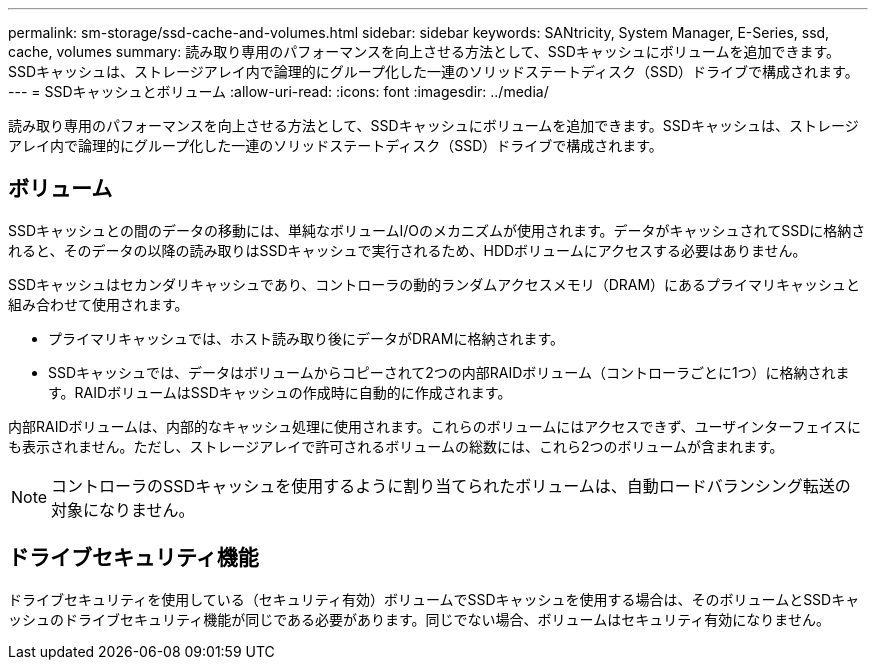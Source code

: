 ---
permalink: sm-storage/ssd-cache-and-volumes.html 
sidebar: sidebar 
keywords: SANtricity, System Manager, E-Series, ssd, cache, volumes 
summary: 読み取り専用のパフォーマンスを向上させる方法として、SSDキャッシュにボリュームを追加できます。SSDキャッシュは、ストレージアレイ内で論理的にグループ化した一連のソリッドステートディスク（SSD）ドライブで構成されます。 
---
= SSDキャッシュとボリューム
:allow-uri-read: 
:icons: font
:imagesdir: ../media/


[role="lead"]
読み取り専用のパフォーマンスを向上させる方法として、SSDキャッシュにボリュームを追加できます。SSDキャッシュは、ストレージアレイ内で論理的にグループ化した一連のソリッドステートディスク（SSD）ドライブで構成されます。



== ボリューム

SSDキャッシュとの間のデータの移動には、単純なボリュームI/Oのメカニズムが使用されます。データがキャッシュされてSSDに格納されると、そのデータの以降の読み取りはSSDキャッシュで実行されるため、HDDボリュームにアクセスする必要はありません。

SSDキャッシュはセカンダリキャッシュであり、コントローラの動的ランダムアクセスメモリ（DRAM）にあるプライマリキャッシュと組み合わせて使用されます。

* プライマリキャッシュでは、ホスト読み取り後にデータがDRAMに格納されます。
* SSDキャッシュでは、データはボリュームからコピーされて2つの内部RAIDボリューム（コントローラごとに1つ）に格納されます。RAIDボリュームはSSDキャッシュの作成時に自動的に作成されます。


内部RAIDボリュームは、内部的なキャッシュ処理に使用されます。これらのボリュームにはアクセスできず、ユーザインターフェイスにも表示されません。ただし、ストレージアレイで許可されるボリュームの総数には、これら2つのボリュームが含まれます。

[NOTE]
====
コントローラのSSDキャッシュを使用するように割り当てられたボリュームは、自動ロードバランシング転送の対象になりません。

====


== ドライブセキュリティ機能

ドライブセキュリティを使用している（セキュリティ有効）ボリュームでSSDキャッシュを使用する場合は、そのボリュームとSSDキャッシュのドライブセキュリティ機能が同じである必要があります。同じでない場合、ボリュームはセキュリティ有効になりません。
